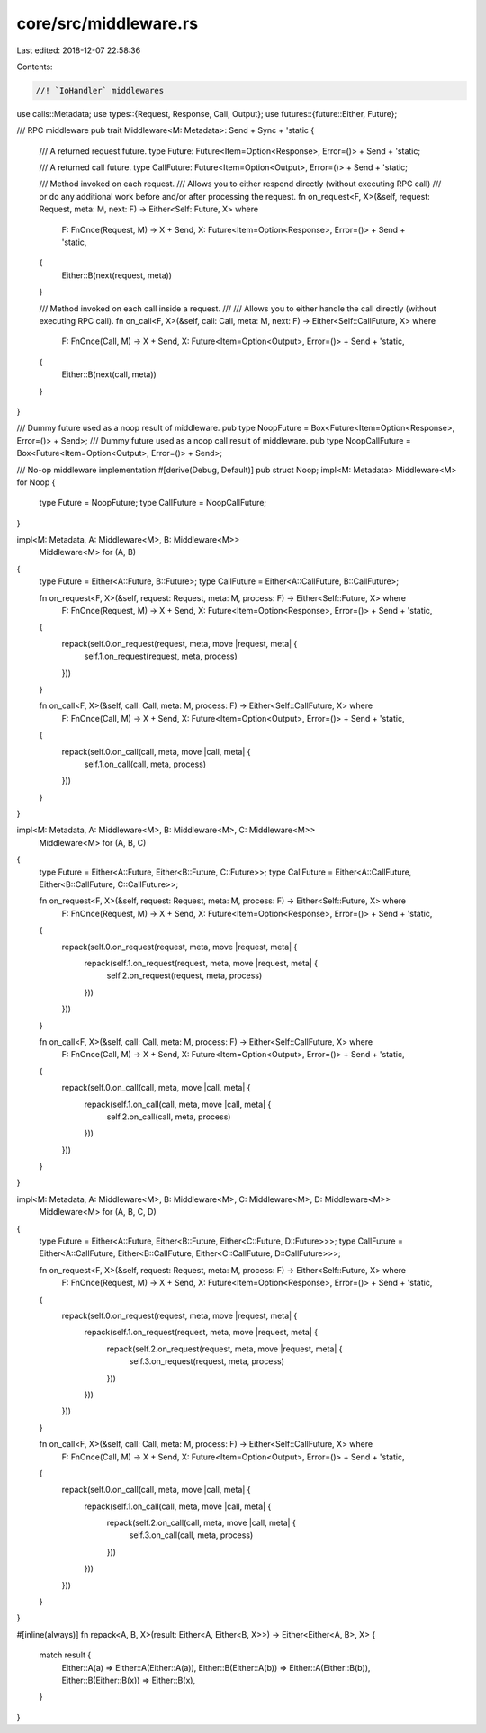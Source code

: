 core/src/middleware.rs
======================

Last edited: 2018-12-07 22:58:36

Contents:

.. code-block:: rs

    //! `IoHandler` middlewares

use calls::Metadata;
use types::{Request, Response, Call, Output};
use futures::{future::Either, Future};

/// RPC middleware
pub trait Middleware<M: Metadata>: Send + Sync + 'static {
	/// A returned request future.
	type Future: Future<Item=Option<Response>, Error=()> + Send + 'static;

	/// A returned call future.
	type CallFuture: Future<Item=Option<Output>, Error=()> + Send + 'static;

	/// Method invoked on each request.
	/// Allows you to either respond directly (without executing RPC call)
	/// or do any additional work before and/or after processing the request.
	fn on_request<F, X>(&self, request: Request, meta: M, next: F) -> Either<Self::Future, X> where
		F: FnOnce(Request, M) -> X + Send,
		X: Future<Item=Option<Response>, Error=()> + Send + 'static,
	{
		Either::B(next(request, meta))
	}

	/// Method invoked on each call inside a request.
	///
	/// Allows you to either handle the call directly (without executing RPC call).
	fn on_call<F, X>(&self, call: Call, meta: M, next: F) -> Either<Self::CallFuture, X> where
		F: FnOnce(Call, M) -> X + Send,
		X: Future<Item=Option<Output>, Error=()> + Send + 'static,
	{
		Either::B(next(call, meta))
	}
}

/// Dummy future used as a noop result of middleware.
pub type NoopFuture = Box<Future<Item=Option<Response>, Error=()> + Send>;
/// Dummy future used as a noop call result of middleware.
pub type NoopCallFuture = Box<Future<Item=Option<Output>, Error=()> + Send>;

/// No-op middleware implementation
#[derive(Debug, Default)]
pub struct Noop;
impl<M: Metadata> Middleware<M> for Noop {
	type Future = NoopFuture;
	type CallFuture = NoopCallFuture;
}

impl<M: Metadata, A: Middleware<M>, B: Middleware<M>>
	Middleware<M> for (A, B)
{
	type Future = Either<A::Future, B::Future>;
	type CallFuture = Either<A::CallFuture, B::CallFuture>;

	fn on_request<F, X>(&self, request: Request, meta: M, process: F) -> Either<Self::Future, X> where
		F: FnOnce(Request, M) -> X + Send,
		X: Future<Item=Option<Response>, Error=()> + Send + 'static,
	{
		repack(self.0.on_request(request, meta, move |request, meta| {
			self.1.on_request(request, meta, process)
		}))
	}

	fn on_call<F, X>(&self, call: Call, meta: M, process: F) -> Either<Self::CallFuture, X> where
		F: FnOnce(Call, M) -> X + Send,
		X: Future<Item=Option<Output>, Error=()> + Send + 'static,
	{
		repack(self.0.on_call(call, meta, move |call, meta| {
			self.1.on_call(call, meta, process)
		}))
	}
}

impl<M: Metadata, A: Middleware<M>, B: Middleware<M>, C: Middleware<M>>
	Middleware<M> for (A, B, C)
{
	type Future = Either<A::Future, Either<B::Future, C::Future>>;
	type CallFuture = Either<A::CallFuture, Either<B::CallFuture, C::CallFuture>>;

	fn on_request<F, X>(&self, request: Request, meta: M, process: F) -> Either<Self::Future, X> where
		F: FnOnce(Request, M) -> X + Send,
		X: Future<Item=Option<Response>, Error=()> + Send + 'static,
	{
		repack(self.0.on_request(request, meta, move |request, meta| {
			repack(self.1.on_request(request, meta, move |request, meta| {
				self.2.on_request(request, meta, process)
			}))
		}))
	}

	fn on_call<F, X>(&self, call: Call, meta: M, process: F) -> Either<Self::CallFuture, X> where
		F: FnOnce(Call, M) -> X + Send,
		X: Future<Item=Option<Output>, Error=()> + Send + 'static,
	{
		repack(self.0.on_call(call, meta, move |call, meta| {
			repack(self.1.on_call(call, meta, move |call, meta| {
				self.2.on_call(call, meta, process)
			}))
		}))
	}
}

impl<M: Metadata, A: Middleware<M>, B: Middleware<M>, C: Middleware<M>, D: Middleware<M>>
	Middleware<M> for (A, B, C, D)
{
	type Future = Either<A::Future, Either<B::Future, Either<C::Future, D::Future>>>;
	type CallFuture = Either<A::CallFuture, Either<B::CallFuture, Either<C::CallFuture, D::CallFuture>>>;

	fn on_request<F, X>(&self, request: Request, meta: M, process: F) -> Either<Self::Future, X> where
		F: FnOnce(Request, M) -> X + Send,
		X: Future<Item=Option<Response>, Error=()> + Send + 'static,
	{
		repack(self.0.on_request(request, meta, move |request, meta| {
			repack(self.1.on_request(request, meta, move |request, meta| {
				repack(self.2.on_request(request, meta, move |request, meta| {
					self.3.on_request(request, meta, process)
				}))
			}))
		}))
	}

	fn on_call<F, X>(&self, call: Call, meta: M, process: F) -> Either<Self::CallFuture, X> where
		F: FnOnce(Call, M) -> X + Send,
		X: Future<Item=Option<Output>, Error=()> + Send + 'static,
	{
		repack(self.0.on_call(call, meta, move |call, meta| {
			repack(self.1.on_call(call, meta, move |call, meta| {
				repack(self.2.on_call(call, meta, move |call, meta| {
					self.3.on_call(call, meta, process)
				}))
			}))
		}))
	}
}

#[inline(always)]
fn repack<A, B, X>(result: Either<A, Either<B, X>>) -> Either<Either<A, B>, X> {
	match result {
		Either::A(a) => Either::A(Either::A(a)),
		Either::B(Either::A(b)) => Either::A(Either::B(b)),
		Either::B(Either::B(x)) => Either::B(x),
	}
}


